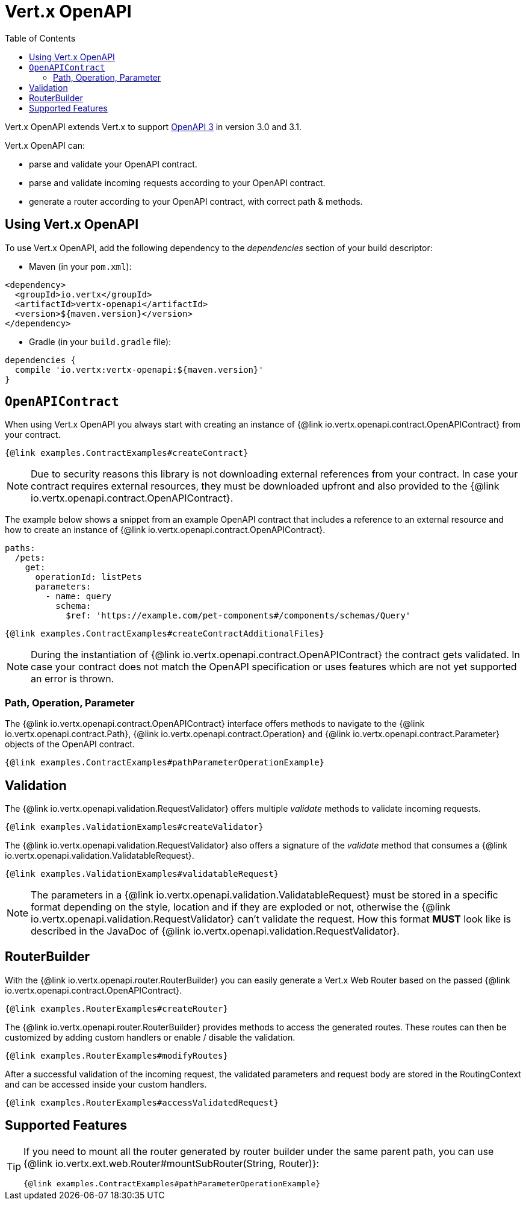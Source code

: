 = Vert.x OpenAPI
:toc: left

Vert.x OpenAPI extends Vert.x to support https://www.openapis.org/[OpenAPI 3] in version 3.0 and 3.1.

Vert.x OpenAPI can:

* parse and validate your OpenAPI contract.
* parse and validate incoming requests according to your OpenAPI contract.
* generate a router according to your OpenAPI contract, with correct path & methods.

== Using Vert.x OpenAPI

To use Vert.x OpenAPI, add the following dependency to the _dependencies_ section of your build descriptor:

* Maven (in your `pom.xml`):

[source,xml,subs="+attributes"]
----
<dependency>
  <groupId>io.vertx</groupId>
  <artifactId>vertx-openapi</artifactId>
  <version>${maven.version}</version>
</dependency>
----

* Gradle (in your `build.gradle` file):

[source,groovy,subs="+attributes"]
----
dependencies {
  compile 'io.vertx:vertx-openapi:${maven.version}'
}
----

== `OpenAPIContract`

When using Vert.x OpenAPI you always start with creating an instance of {@link io.vertx.openapi.contract.OpenAPIContract} from your contract.

[source,$lang]
----
{@link examples.ContractExamples#createContract}
----

NOTE: Due to security reasons this library is not downloading external references from your contract.
In case your contract requires external resources, they must be downloaded upfront and also provided to the
{@link io.vertx.openapi.contract.OpenAPIContract}.

The example below shows a snippet from an example OpenAPI contract that includes a reference to an external resource and how to create an instance of {@link io.vertx.openapi.contract.OpenAPIContract}.

[source,yaml]
----
paths:
  /pets:
    get:
      operationId: listPets
      parameters:
        - name: query
          schema:
            $ref: 'https://example.com/pet-components#/components/schemas/Query'
----

[source,$lang]
----
{@link examples.ContractExamples#createContractAdditionalFiles}
----

NOTE: During the instantiation of {@link io.vertx.openapi.contract.OpenAPIContract} the contract gets validated.
In case your contract does not match the OpenAPI specification or uses features which are not yet supported an error is thrown.

=== Path, Operation, Parameter

The {@link io.vertx.openapi.contract.OpenAPIContract} interface offers methods to navigate to the {@link io.vertx.openapi.contract.Path},
{@link io.vertx.openapi.contract.Operation} and {@link io.vertx.openapi.contract.Parameter} objects of the OpenAPI contract.

[source,$lang]
----
{@link examples.ContractExamples#pathParameterOperationExample}
----

== Validation

The {@link io.vertx.openapi.validation.RequestValidator} offers multiple _validate_ methods to validate incoming requests.

[source,$lang]
----
{@link examples.ValidationExamples#createValidator}
----

The {@link io.vertx.openapi.validation.RequestValidator} also offers a signature of the _validate_ method that consumes a {@link io.vertx.openapi.validation.ValidatableRequest}.

[source,$lang]
----
{@link examples.ValidationExamples#validatableRequest}
----

NOTE: The parameters in a {@link io.vertx.openapi.validation.ValidatableRequest} must be stored in a specific format depending on the style, location and if they are exploded or not, otherwise the {@link io.vertx.openapi.validation.RequestValidator} can't validate the request.
How this format *MUST* look like is described in the JavaDoc of {@link io.vertx.openapi.validation.RequestValidator}.

== RouterBuilder

With the {@link io.vertx.openapi.router.RouterBuilder} you can easily generate a Vert.x Web Router based on the passed
{@link io.vertx.openapi.contract.OpenAPIContract}.

[source,$lang]
----
{@link examples.RouterExamples#createRouter}
----

The {@link io.vertx.openapi.router.RouterBuilder} provides methods to access the generated routes.
These routes can then be customized by adding custom handlers or enable / disable the validation.

[source,$lang]
----
{@link examples.RouterExamples#modifyRoutes}
----

After a successful validation of the incoming request, the validated parameters and request body are stored in the RoutingContext and can be accessed inside your custom handlers.

[source,$lang]
----
{@link examples.RouterExamples#accessValidatedRequest}
----

== Supported Features

[TIP]
====
If you need to mount all the router generated by router builder under the same parent path, you can use {@link io.vertx.ext.web.Router#mountSubRouter(String, Router)}:

[source,$lang]
----
{@link examples.ContractExamples#pathParameterOperationExample}
----
====

